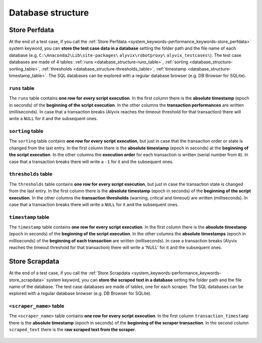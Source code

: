 .. _database_structure:

******************
Database structure
******************


.. _database_structure-store_perfdata:

Store Perfdata
==============

At the end of a test case, if you call the :ref:`Store Perfdata <system_keywords-performance_keywords-store_perfdata>` system keyword, you can **store the test case data in a database** setting the folder path and the file name of each database (e.g. ``C:\Anaconda2\Lib\site-packages\`` ``alyvix\robotproxy\`` ``alyvix_testcases\``). The test case databases are made of 4 tables: :ref:`runs <database_structure-runs_table>`, :ref:`sorting <database_structure-sorting_table>`, :ref:`thresholds <database_structure-thresholds_table>`, :ref:`timestamp <database_structure-timestamp_table>`. The SQL databases can be explored with a regular database browser (e.g. DB Browser for SQLite).

  .. image:: pictures/output_database_01.png


.. _database_structure-runs_table:

``runs`` table
--------------

The ``runs`` table contains **one row for every script execution**. In the first column there is the **absolute timestamp** (epoch in seconds) of the **beginning of the script execution**. In the other columns the **transaction performances** are written (milliseconds). In case that a transaction breaks (Alyvix reaches the timeout threshold for that transaction) there will write a ``NULL`` for it and the subsequent ones.

    .. image:: pictures/output_database_02.png


.. _database_structure-sorting_table:

``sorting`` table
-----------------

The ``sorting`` table contains **one row for every script execution**, but just in case that the transaction order or state is changed from the last entry. In the first column there is the **absolute timestamp** (epoch in seconds) at the **beginning of the script execution**. In the other columns the **execution order** for each transaction is written (serial number from ``0``). In case that a transaction breaks there will write a ``-1`` for it and the subsequent ones.

    .. image:: pictures/output_database_03.png


.. _database_structure-thresholds_table:

``thresholds`` table
--------------------

The ``thresholds`` table contains **one row for every script execution**, but just in case the transaction state is changed from the last entry. In the first column there is the **absolute timestamp** (epoch in seconds) of the **beginning of the script execution**. In the other columns the **transaction thresholds** (warning, critical and timeout) are written (milliseconds). In case that a transaction breaks there will write a ``NULL`` for it and the subsequent ones.

    .. image:: pictures/output_database_04.png


.. _database_structure-timestamp_table:

``timestamp`` table
-------------------

The ``timestamp`` table contains **one row for every script execution**. In the first column there is the **absolute timestamp** (epoch in seconds) of the **beginning of the script execution**. In the other columns the **absolute timestamps** (epoch in milliseconds) of the **beginning of each transaction** are written (milliseconds). In case a transaction breaks (Alyvix reaches the timeout threshold for that transaction) there will write a 'NULL' for it and the subsequent ones.

    .. image:: pictures/output_database_05.png


.. _database_structure-store_scrapdata:

Store Scrapdata
===============

At the end of a test case, if you call the :ref:`Store Scrapdata <system_keywords-performance_keywords-store_scrapdata>` system keyword, you can **store the scraped text in a database** setting the folder path and the file name of the database. The test case databases are made of tables, one for each scraper. The SQL databases can be explored with a regular database browser (e.g. DB Browser for SQLite).


.. _database_structure-keyword_name_table:

``<scraper_name>`` table
------------------------

The ``<scraper_name>`` table contains **one row for every script execution**. In the first column ``transaction_timestamp`` there is the **absolute timestamp** (epoch in seconds) of the **beginning of the scraper transaction**. In the second column ``scraped_text`` there is the **raw scraped text from the scraper**.

    .. image:: pictures\output_scrapdatabase_01.png
